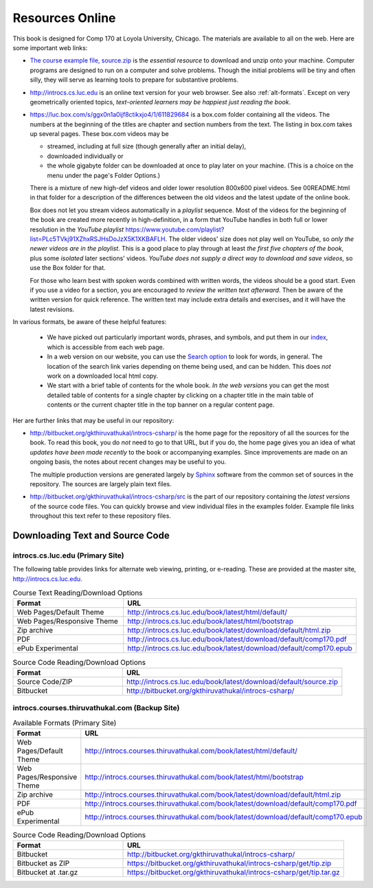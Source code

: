Resources Online
============================

This book is designed for Comp 170 at Loyola University, Chicago.  
The materials are available to all on the web.
Here are some important web links:

.. index:: book examples download
   examples download
   source download, source.zip

*   `The course example file, source.zip <http://introcs.cs.luc.edu/book/latest/download/default/source.zip>`_
    is the *essential resource* to download and unzip onto your machine.
    Computer programs are designed to run on a computer and solve problems.  
    Though the initial problems will be tiny and often silly, 
    they will serve as learning tools to prepare for substantive problems.
    
*   http://introcs.cs.luc.edu is an online text version for your web browser.  
    See also :ref:`alt-formats`.
    Except on very geometrically oriented topics, 
    *text-oriented learners may be happiest just reading the book*.  

*   https://luc.box.com/s/ggx0n1a0ijf8ctikxjo4/1/611829684 is a box.com
    folder containing all the videos.  
    The numbers
    at the beginning of the titles are chapter and section numbers from the text.
    The listing in box.com takes up several pages.
    These box.com videos may be 
    
    - streamed, including at full size (though generally after an initial delay),
    - downloaded individually or 
    - the whole gigabyte folder can be downloaded at once to play later on your machine.  
      (This is a choice on the menu under the page's Folder Options.)
      
    There is a mixture of new high-def videos and older
    lower resolution
    800x600 pixel videos.  See 00README.html in that folder
    for a description of the differences
    between the old videos and the latest update of the online book.
    
    Box does not let you stream videos automatically in a *playlist* sequence.
    Most of the videos for the beginning of the book are created more recently in
    high-definition, in a form that YouTube handles in both full or lower resolution in
    the *YouTube playlist*
    https://www.youtube.com/playlist?list=PLc5TVkj91XZhxRSJHsDoJzX5K1XKBAFLH.
    The older videos' size does not play well on YouTube, so 
    *only the newer videos are in the playlist*.  
    This is a good place to play through at least *the first five chapters of the book*,
    plus some *isolated* later sections' videos. 
    *YouTube does not supply a direct way to download and save videos*, 
    so use the Box folder for that.
    
    For those who learn best with
    spoken words combined with written words, the videos should be a good
    start.  Even if you use a video for a section, you are encouraged to 
    *review the written text afterward*.  
    Then be aware of the written version for quick reference.
    The written text may include extra details and exercises, and it
    will have the latest revisions.     

In various formats, be aware of these helpful features:
    
    * We have picked out particularly important words, phrases, and symbols,
      and put them in our 
      `index <genindex.html>`_, which is accessible from each web page.
    * In a web version on our website, you can use the 
      `Search option <search.html?q=&check_keywords=yes&area=default>`_ to
      look for words, in general.  The location of the search link varies depending on
      theme being used, and can be hidden.  This does *not* work on a downloaded 
      local html copy.
    * We start with a brief table of contents for the whole book.  
      *In the web versions*
      you can get the most detailed table of contents for a single chapter by 
      clicking on a chapter title in the main table of contents or the current
      chapter title in the top banner on a regular content page.

Her are further links that may be useful in our repository:

*   http://bitbucket.org/gkthiruvathukal/introcs-csharp/
    is the home page for the repository of all the sources for the book.
    To read this book, you do *not* need to go to that URL, but if you do, the home page
    gives you an idea of what *updates have been made recently* to the book or 
    accompanying examples. Since improvements are made on an ongoing basis, 
    the notes about recent changes may be useful to you.
    
    The multiple production versions are generated largely by 
    `Sphinx <http://sphinx.pocoo.org/>`_ software from the common
    set of sources in the repository.  The sources are
    largely plain text files.
    
*   http://bitbucket.org/gkthiruvathukal/introcs-csharp/src
    is the part of our repository containing the *latest versions*
    of the source code files.  
    You can quickly browse and view individual files in the examples folder.
    Example file links throughout this text refer to these repository files.


.. index:: book alternate formats

.. _alt-formats:
    
Downloading Text and Source Code
-------------------------------------------   

introcs.cs.luc.edu (Primary Site)
~~~~~~~~~~~~~~~~~~~~~~~~~~~~~~~~~~~~~~

The following table provides links for alternate web viewing, printing, or e-reading.
These are provided at the master site, http://introcs.cs.luc.edu.

.. csv-table:: Course Text Reading/Download Options
    :header: "Format", "URL"
    :widths: 15, 30

    "Web Pages/Default Theme", "http://introcs.cs.luc.edu/book/latest/html/default/"
    "Web Pages/Responsive Theme", "http://introcs.cs.luc.edu/book/latest/html/bootstrap"
    "Zip archive", "http://introcs.cs.luc.edu/book/latest/download/default/html.zip"
    "PDF", "http://introcs.cs.luc.edu/book/latest/download/default/comp170.pdf"
    "ePub Experimental", "http://introcs.cs.luc.edu/book/latest/download/default/comp170.epub"

.. csv-table:: Source Code Reading/Download Options
    :header: "Format", "URL"
    :widths: 15, 30

    "Source Code/ZIP", "http://introcs.cs.luc.edu/book/latest/download/default/source.zip"
    "Bitbucket", "http://bitbucket.org/gkthiruvathukal/introcs-csharp/"

introcs.courses.thiruvathukal.com (Backup Site)
~~~~~~~~~~~~~~~~~~~~~~~~~~~~~~~~~~~~~~~~~~~~~~~~~~~~

.. csv-table:: Available Formats (Primary Site)
    :header: "Format", "URL"
    :widths: 15, 30

    "Web Pages/Default Theme", "http://introcs.courses.thiruvathukal.com/book/latest/html/default/"
    "Web Pages/Responsive Theme", "http://introcs.courses.thiruvathukal.com/book/latest/html/bootstrap"
    "Zip archive", "http://introcs.courses.thiruvathukal.com/book/latest/download/default/html.zip"
    "PDF", "http://introcs.courses.thiruvathukal.com/book/latest/download/default/comp170.pdf"
    "ePub Experimental", "http://introcs.courses.thiruvathukal.com/book/latest/download/default/comp170.epub"

.. csv-table:: Source Code Reading/Download Options
    :header: "Format", "URL"
    :widths: 15, 30

    "Bitbucket", "http://bitbucket.org/gkthiruvathukal/introcs-csharp/"
    "Bitbucket as ZIP", "https://bitbucket.org/gkthiruvathukal/introcs-csharp/get/tip.zip"
    "Bitbucket at .tar.gz", "https://bitbucket.org/gkthiruvathukal/introcs-csharp/get/tip.tar.gz"
